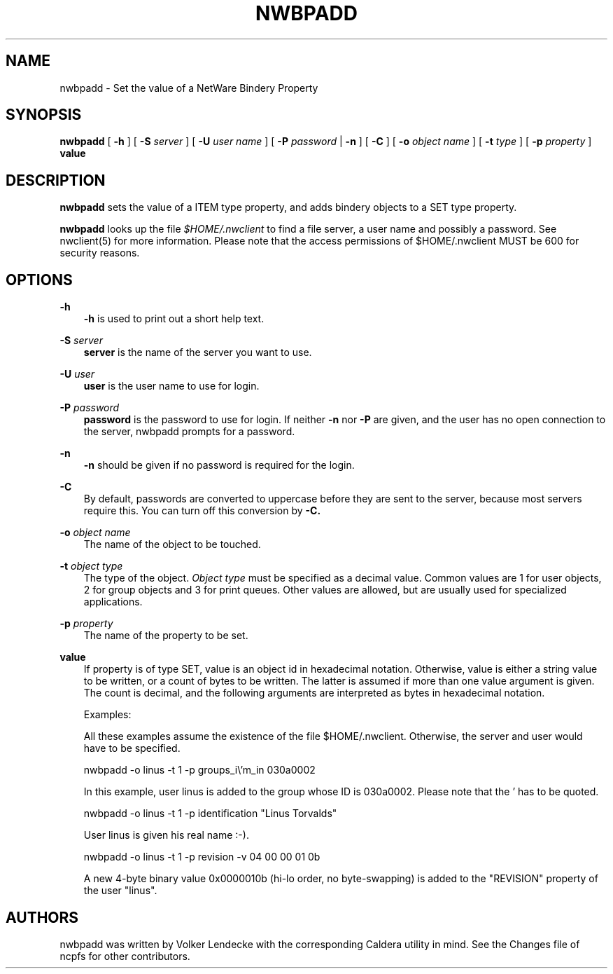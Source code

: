 .TH NWBPADD 8 7/9/1996 nwbpadd nwbpadd
.SH NAME
nwbpadd \- Set the value of a NetWare Bindery Property
.SH SYNOPSIS
.B nwbpadd
[
.B -h
] [
.B -S
.I server
] [
.B -U
.I user name
] [
.B -P
.I password
|
.B -n
] [
.B -C
] [
.B -o
.I object name
] [
.B -t
.I type
] [
.B -p
.I property
]
.B value

.SH DESCRIPTION
.B nwbpadd
sets the value of a ITEM type property, and adds bindery objects to a
SET type property.

.B nwbpadd
looks up the file
.I $HOME/.nwclient
to find a file server, a user name and possibly a password. See
nwclient(5) for more information. Please note that the access
permissions of $HOME/.nwclient MUST be 600 for security reasons.

.SH OPTIONS

.B -h
.RS 3
.B -h
is used to print out a short help text.
.RE

.B -S
.I server
.RS 3
.B server
is the name of the server you want to use.
.RE

.B -U
.I user
.RS 3
.B user
is the user name to use for login.
.RE

.B -P
.I password
.RS 3
.B password
is the password to use for login. If neither
.B -n
nor
.B -P
are given, and the user has no open connection to the server, nwbpadd
prompts for a password.
.RE

.B -n
.RS 3
.B -n
should be given if no password is required for the login.
.RE

.B -C
.RS 3
By default, passwords are converted to uppercase before they are sent
to the server, because most servers require this. You can turn off
this conversion by
.B -C.
.RE

.B -o
.I object name
.RS 3
The name of the object to be touched.
.RE

.B -t
.I object type
.RS 3
The type of the object.
.I Object type
must be specified as a decimal value. Common values are 1 for user
objects, 2 for group objects and 3 for print queues. Other values are
allowed, but are usually used for specialized applications.
.RE

.B -p
.I property
.RS 3
The name of the property to be set.
.RE

.B value
.RS 3
If property is of type SET, value is an object id in hexadecimal
notation.  Otherwise, value is either a string value to be written, or
a count of bytes to be written. The latter is assumed if more than one
value argument is given. The count is decimal, and the following
arguments are interpreted as bytes in hexadecimal notation.

Examples:

All these examples assume the existence of the file
$HOME/.nwclient. Otherwise, the server and user would have to be
specified.

nwbpadd -o linus -t 1 -p groups_i\\'m_in 030a0002

In this example, user linus is added to the group whose ID is 030a0002. Please
note that the ' has to be quoted.

nwbpadd -o linus -t 1 -p identification "Linus Torvalds"

User linus is given his real name :-).

nwbpadd -o linus -t 1 -p revision -v 04 00 00 01 0b

A new 4-byte binary value 0x0000010b (hi-lo order, no byte-swapping) is added
to the "REVISION" property of the user "linus".

.SH AUTHORS
nwbpadd was written by Volker Lendecke with the corresponding Caldera
utility in mind. See the Changes file of ncpfs for other contributors.
